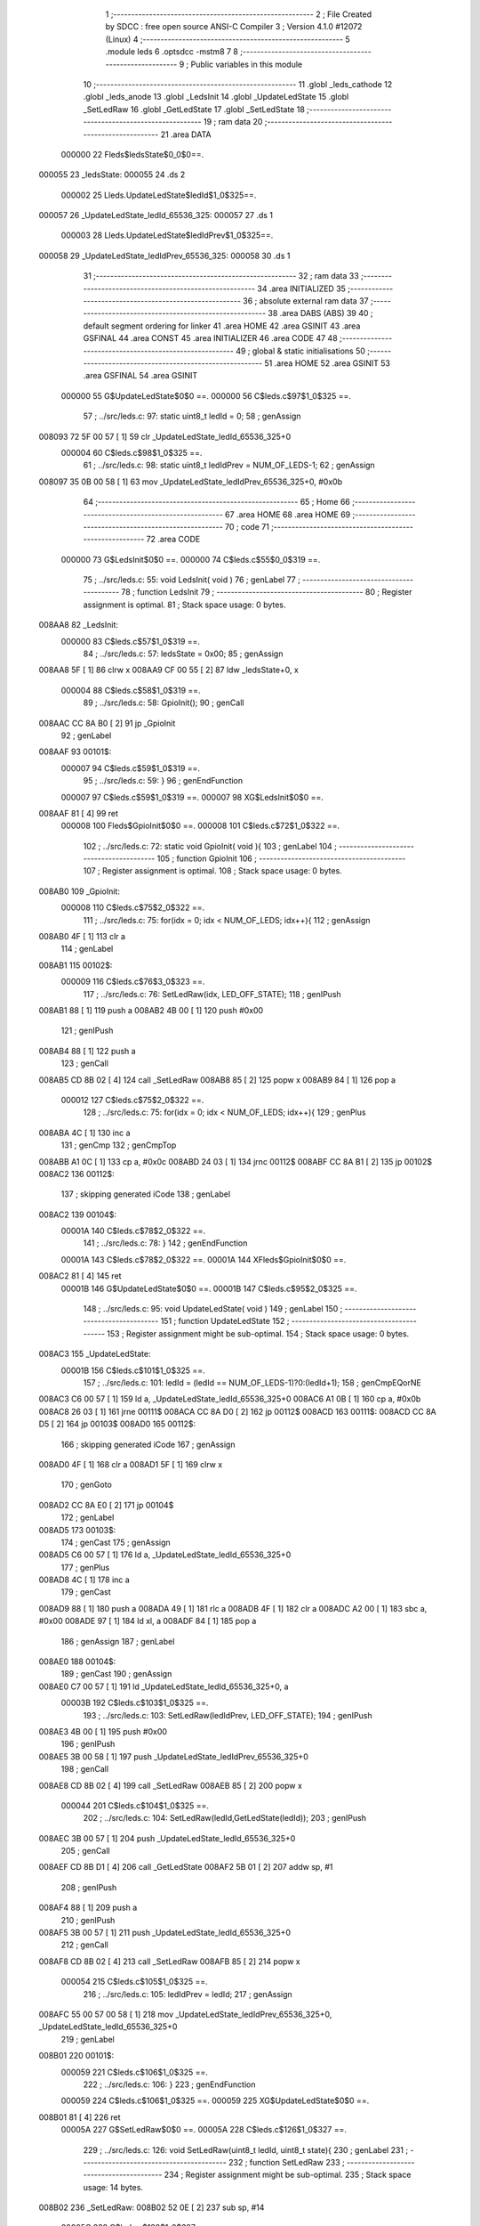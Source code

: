                                       1 ;--------------------------------------------------------
                                      2 ; File Created by SDCC : free open source ANSI-C Compiler
                                      3 ; Version 4.1.0 #12072 (Linux)
                                      4 ;--------------------------------------------------------
                                      5 	.module leds
                                      6 	.optsdcc -mstm8
                                      7 	
                                      8 ;--------------------------------------------------------
                                      9 ; Public variables in this module
                                     10 ;--------------------------------------------------------
                                     11 	.globl _leds_cathode
                                     12 	.globl _leds_anode
                                     13 	.globl _LedsInit
                                     14 	.globl _UpdateLedState
                                     15 	.globl _SetLedRaw
                                     16 	.globl _GetLedState
                                     17 	.globl _SetLedState
                                     18 ;--------------------------------------------------------
                                     19 ; ram data
                                     20 ;--------------------------------------------------------
                                     21 	.area DATA
                           000000    22 Fleds$ledsState$0_0$0==.
      000055                         23 _ledsState:
      000055                         24 	.ds 2
                           000002    25 Lleds.UpdateLedState$ledId$1_0$325==.
      000057                         26 _UpdateLedState_ledId_65536_325:
      000057                         27 	.ds 1
                           000003    28 Lleds.UpdateLedState$ledIdPrev$1_0$325==.
      000058                         29 _UpdateLedState_ledIdPrev_65536_325:
      000058                         30 	.ds 1
                                     31 ;--------------------------------------------------------
                                     32 ; ram data
                                     33 ;--------------------------------------------------------
                                     34 	.area INITIALIZED
                                     35 ;--------------------------------------------------------
                                     36 ; absolute external ram data
                                     37 ;--------------------------------------------------------
                                     38 	.area DABS (ABS)
                                     39 
                                     40 ; default segment ordering for linker
                                     41 	.area HOME
                                     42 	.area GSINIT
                                     43 	.area GSFINAL
                                     44 	.area CONST
                                     45 	.area INITIALIZER
                                     46 	.area CODE
                                     47 
                                     48 ;--------------------------------------------------------
                                     49 ; global & static initialisations
                                     50 ;--------------------------------------------------------
                                     51 	.area HOME
                                     52 	.area GSINIT
                                     53 	.area GSFINAL
                                     54 	.area GSINIT
                           000000    55 	G$UpdateLedState$0$0 ==.
                           000000    56 	C$leds.c$97$1_0$325 ==.
                                     57 ;	../src/leds.c: 97: static uint8_t ledId = 0;
                                     58 ; genAssign
      008093 72 5F 00 57      [ 1]   59 	clr	_UpdateLedState_ledId_65536_325+0
                           000004    60 	C$leds.c$98$1_0$325 ==.
                                     61 ;	../src/leds.c: 98: static uint8_t ledIdPrev = NUM_OF_LEDS-1;
                                     62 ; genAssign
      008097 35 0B 00 58      [ 1]   63 	mov	_UpdateLedState_ledIdPrev_65536_325+0, #0x0b
                                     64 ;--------------------------------------------------------
                                     65 ; Home
                                     66 ;--------------------------------------------------------
                                     67 	.area HOME
                                     68 	.area HOME
                                     69 ;--------------------------------------------------------
                                     70 ; code
                                     71 ;--------------------------------------------------------
                                     72 	.area CODE
                           000000    73 	G$LedsInit$0$0 ==.
                           000000    74 	C$leds.c$55$0_0$319 ==.
                                     75 ;	../src/leds.c: 55: void LedsInit( void )
                                     76 ; genLabel
                                     77 ;	-----------------------------------------
                                     78 ;	 function LedsInit
                                     79 ;	-----------------------------------------
                                     80 ;	Register assignment is optimal.
                                     81 ;	Stack space usage: 0 bytes.
      008AA8                         82 _LedsInit:
                           000000    83 	C$leds.c$57$1_0$319 ==.
                                     84 ;	../src/leds.c: 57: ledsState = 0x00;
                                     85 ; genAssign
      008AA8 5F               [ 1]   86 	clrw	x
      008AA9 CF 00 55         [ 2]   87 	ldw	_ledsState+0, x
                           000004    88 	C$leds.c$58$1_0$319 ==.
                                     89 ;	../src/leds.c: 58: GpioInit();
                                     90 ; genCall
      008AAC CC 8A B0         [ 2]   91 	jp	_GpioInit
                                     92 ; genLabel
      008AAF                         93 00101$:
                           000007    94 	C$leds.c$59$1_0$319 ==.
                                     95 ;	../src/leds.c: 59: }
                                     96 ; genEndFunction
                           000007    97 	C$leds.c$59$1_0$319 ==.
                           000007    98 	XG$LedsInit$0$0 ==.
      008AAF 81               [ 4]   99 	ret
                           000008   100 	Fleds$GpioInit$0$0 ==.
                           000008   101 	C$leds.c$72$1_0$322 ==.
                                    102 ;	../src/leds.c: 72: static void GpioInit( void ){
                                    103 ; genLabel
                                    104 ;	-----------------------------------------
                                    105 ;	 function GpioInit
                                    106 ;	-----------------------------------------
                                    107 ;	Register assignment is optimal.
                                    108 ;	Stack space usage: 0 bytes.
      008AB0                        109 _GpioInit:
                           000008   110 	C$leds.c$75$2_0$322 ==.
                                    111 ;	../src/leds.c: 75: for(idx = 0; idx < NUM_OF_LEDS; idx++){
                                    112 ; genAssign
      008AB0 4F               [ 1]  113 	clr	a
                                    114 ; genLabel
      008AB1                        115 00102$:
                           000009   116 	C$leds.c$76$3_0$323 ==.
                                    117 ;	../src/leds.c: 76: SetLedRaw(idx, LED_OFF_STATE);
                                    118 ; genIPush
      008AB1 88               [ 1]  119 	push	a
      008AB2 4B 00            [ 1]  120 	push	#0x00
                                    121 ; genIPush
      008AB4 88               [ 1]  122 	push	a
                                    123 ; genCall
      008AB5 CD 8B 02         [ 4]  124 	call	_SetLedRaw
      008AB8 85               [ 2]  125 	popw	x
      008AB9 84               [ 1]  126 	pop	a
                           000012   127 	C$leds.c$75$2_0$322 ==.
                                    128 ;	../src/leds.c: 75: for(idx = 0; idx < NUM_OF_LEDS; idx++){
                                    129 ; genPlus
      008ABA 4C               [ 1]  130 	inc	a
                                    131 ; genCmp
                                    132 ; genCmpTop
      008ABB A1 0C            [ 1]  133 	cp	a, #0x0c
      008ABD 24 03            [ 1]  134 	jrnc	00112$
      008ABF CC 8A B1         [ 2]  135 	jp	00102$
      008AC2                        136 00112$:
                                    137 ; skipping generated iCode
                                    138 ; genLabel
      008AC2                        139 00104$:
                           00001A   140 	C$leds.c$78$2_0$322 ==.
                                    141 ;	../src/leds.c: 78: }
                                    142 ; genEndFunction
                           00001A   143 	C$leds.c$78$2_0$322 ==.
                           00001A   144 	XFleds$GpioInit$0$0 ==.
      008AC2 81               [ 4]  145 	ret
                           00001B   146 	G$UpdateLedState$0$0 ==.
                           00001B   147 	C$leds.c$95$2_0$325 ==.
                                    148 ;	../src/leds.c: 95: void UpdateLedState( void )
                                    149 ; genLabel
                                    150 ;	-----------------------------------------
                                    151 ;	 function UpdateLedState
                                    152 ;	-----------------------------------------
                                    153 ;	Register assignment might be sub-optimal.
                                    154 ;	Stack space usage: 0 bytes.
      008AC3                        155 _UpdateLedState:
                           00001B   156 	C$leds.c$101$1_0$325 ==.
                                    157 ;	../src/leds.c: 101: ledId = (ledId == NUM_OF_LEDS-1)?0:(ledId+1);
                                    158 ; genCmpEQorNE
      008AC3 C6 00 57         [ 1]  159 	ld	a, _UpdateLedState_ledId_65536_325+0
      008AC6 A1 0B            [ 1]  160 	cp	a, #0x0b
      008AC8 26 03            [ 1]  161 	jrne	00111$
      008ACA CC 8A D0         [ 2]  162 	jp	00112$
      008ACD                        163 00111$:
      008ACD CC 8A D5         [ 2]  164 	jp	00103$
      008AD0                        165 00112$:
                                    166 ; skipping generated iCode
                                    167 ; genAssign
      008AD0 4F               [ 1]  168 	clr	a
      008AD1 5F               [ 1]  169 	clrw	x
                                    170 ; genGoto
      008AD2 CC 8A E0         [ 2]  171 	jp	00104$
                                    172 ; genLabel
      008AD5                        173 00103$:
                                    174 ; genCast
                                    175 ; genAssign
      008AD5 C6 00 57         [ 1]  176 	ld	a, _UpdateLedState_ledId_65536_325+0
                                    177 ; genPlus
      008AD8 4C               [ 1]  178 	inc	a
                                    179 ; genCast
      008AD9 88               [ 1]  180 	push	a
      008ADA 49               [ 1]  181 	rlc	a
      008ADB 4F               [ 1]  182 	clr	a
      008ADC A2 00            [ 1]  183 	sbc	a, #0x00
      008ADE 97               [ 1]  184 	ld	xl, a
      008ADF 84               [ 1]  185 	pop	a
                                    186 ; genAssign
                                    187 ; genLabel
      008AE0                        188 00104$:
                                    189 ; genCast
                                    190 ; genAssign
      008AE0 C7 00 57         [ 1]  191 	ld	_UpdateLedState_ledId_65536_325+0, a
                           00003B   192 	C$leds.c$103$1_0$325 ==.
                                    193 ;	../src/leds.c: 103: SetLedRaw(ledIdPrev, LED_OFF_STATE);
                                    194 ; genIPush
      008AE3 4B 00            [ 1]  195 	push	#0x00
                                    196 ; genIPush
      008AE5 3B 00 58         [ 1]  197 	push	_UpdateLedState_ledIdPrev_65536_325+0
                                    198 ; genCall
      008AE8 CD 8B 02         [ 4]  199 	call	_SetLedRaw
      008AEB 85               [ 2]  200 	popw	x
                           000044   201 	C$leds.c$104$1_0$325 ==.
                                    202 ;	../src/leds.c: 104: SetLedRaw(ledId,GetLedState(ledId));
                                    203 ; genIPush
      008AEC 3B 00 57         [ 1]  204 	push	_UpdateLedState_ledId_65536_325+0
                                    205 ; genCall
      008AEF CD 8B D1         [ 4]  206 	call	_GetLedState
      008AF2 5B 01            [ 2]  207 	addw	sp, #1
                                    208 ; genIPush
      008AF4 88               [ 1]  209 	push	a
                                    210 ; genIPush
      008AF5 3B 00 57         [ 1]  211 	push	_UpdateLedState_ledId_65536_325+0
                                    212 ; genCall
      008AF8 CD 8B 02         [ 4]  213 	call	_SetLedRaw
      008AFB 85               [ 2]  214 	popw	x
                           000054   215 	C$leds.c$105$1_0$325 ==.
                                    216 ;	../src/leds.c: 105: ledIdPrev = ledId; 
                                    217 ; genAssign
      008AFC 55 00 57 00 58   [ 1]  218 	mov	_UpdateLedState_ledIdPrev_65536_325+0, _UpdateLedState_ledId_65536_325+0
                                    219 ; genLabel
      008B01                        220 00101$:
                           000059   221 	C$leds.c$106$1_0$325 ==.
                                    222 ;	../src/leds.c: 106: }
                                    223 ; genEndFunction
                           000059   224 	C$leds.c$106$1_0$325 ==.
                           000059   225 	XG$UpdateLedState$0$0 ==.
      008B01 81               [ 4]  226 	ret
                           00005A   227 	G$SetLedRaw$0$0 ==.
                           00005A   228 	C$leds.c$126$1_0$327 ==.
                                    229 ;	../src/leds.c: 126: void SetLedRaw(uint8_t ledId, uint8_t state){
                                    230 ; genLabel
                                    231 ;	-----------------------------------------
                                    232 ;	 function SetLedRaw
                                    233 ;	-----------------------------------------
                                    234 ;	Register assignment might be sub-optimal.
                                    235 ;	Stack space usage: 14 bytes.
      008B02                        236 _SetLedRaw:
      008B02 52 0E            [ 2]  237 	sub	sp, #14
                           00005C   238 	C$leds.c$128$1_0$327 ==.
                                    239 ;	../src/leds.c: 128: if(ledId >= NUM_OF_LEDS) return;
                                    240 ; genCmp
                                    241 ; genCmpTop
      008B04 7B 11            [ 1]  242 	ld	a, (0x11, sp)
      008B06 A1 0C            [ 1]  243 	cp	a, #0x0c
      008B08 24 03            [ 1]  244 	jrnc	00118$
      008B0A CC 8B 10         [ 2]  245 	jp	00102$
      008B0D                        246 00118$:
                                    247 ; skipping generated iCode
                                    248 ; genReturn
      008B0D CC 8B CE         [ 2]  249 	jp	00106$
                                    250 ; genLabel
      008B10                        251 00102$:
                           000068   252 	C$leds.c$129$1_0$327 ==.
                                    253 ;	../src/leds.c: 129: ledId = ledId << 1;
                                    254 ; genCast
                                    255 ; genAssign
      008B10 7B 11            [ 1]  256 	ld	a, (0x11, sp)
                                    257 ; genLeftShiftLiteral
      008B12 48               [ 1]  258 	sll	a
      008B13 6B 11            [ 1]  259 	ld	(0x11, sp), a
                           00006D   260 	C$leds.c$131$1_1$328 ==.
                                    261 ;	../src/leds.c: 131: GPIO_TypeDef * gpioPortPos = (GPIO_TypeDef * )leds_anode[ledId];
                                    262 ; skipping iCode since result will be rematerialized
                                    263 ; genCast
                                    264 ; genAssign
      008B15 5F               [ 1]  265 	clrw	x
      008B16 7B 11            [ 1]  266 	ld	a, (0x11, sp)
      008B18 97               [ 1]  267 	ld	xl, a
                                    268 ; genLeftShiftLiteral
      008B19 58               [ 2]  269 	sllw	x
      008B1A 51               [ 1]  270 	exgw	x, y
                                    271 ; genPlus
      008B1B 93               [ 1]  272 	ldw	x, y
      008B1C 1C 80 A6         [ 2]  273 	addw	x, #(_leds_anode+0)
                                    274 ; genPointerGet
      008B1F FE               [ 2]  275 	ldw	x, (x)
                                    276 ; genCast
                                    277 ; genAssign
                                    278 ; genAssign
      008B20 1F 02            [ 2]  279 	ldw	(0x02, sp), x
                           00007A   280 	C$leds.c$132$1_1$328 ==.
                                    281 ;	../src/leds.c: 132: GPIO_TypeDef * gpioPortNeg = (GPIO_TypeDef *) leds_cathode[ledId];
                                    282 ; skipping iCode since result will be rematerialized
                                    283 ; genPlus
      008B22 93               [ 1]  284 	ldw	x, y
      008B23 1C 80 D6         [ 2]  285 	addw	x, #(_leds_cathode+0)
                                    286 ; genPointerGet
      008B26 FE               [ 2]  287 	ldw	x, (x)
                                    288 ; genCast
                                    289 ; genAssign
                                    290 ; genAssign
      008B27 1F 04            [ 2]  291 	ldw	(0x04, sp), x
                           000081   292 	C$leds.c$133$1_1$328 ==.
                                    293 ;	../src/leds.c: 133: uint8_t gpioPinPos = leds_anode[ledId+1];
                                    294 ; genCast
                                    295 ; genAssign
      008B29 7B 11            [ 1]  296 	ld	a, (0x11, sp)
                                    297 ; genPlus
      008B2B 4C               [ 1]  298 	inc	a
                                    299 ; genCast
      008B2C 97               [ 1]  300 	ld	xl, a
      008B2D 9F               [ 1]  301 	ld	a, xl
      008B2E 49               [ 1]  302 	rlc	a
      008B2F 4F               [ 1]  303 	clr	a
      008B30 A2 00            [ 1]  304 	sbc	a, #0x00
      008B32 95               [ 1]  305 	ld	xh, a
                                    306 ; genLeftShiftLiteral
      008B33 58               [ 2]  307 	sllw	x
      008B34 51               [ 1]  308 	exgw	x, y
                                    309 ; genPlus
      008B35 93               [ 1]  310 	ldw	x, y
      008B36 1C 80 A6         [ 2]  311 	addw	x, #(_leds_anode+0)
                                    312 ; genPointerGet
      008B39 E6 01            [ 1]  313 	ld	a, (0x1, x)
      008B3B 6B 0E            [ 1]  314 	ld	(0x0e, sp), a
                           000095   315 	C$leds.c$134$1_1$328 ==.
                                    316 ;	../src/leds.c: 134: uint8_t gpioPinNeg = leds_cathode[ledId+1];
                                    317 ; genPlus
      008B3D 93               [ 1]  318 	ldw	x, y
      008B3E 1C 80 D6         [ 2]  319 	addw	x, #(_leds_cathode+0)
                                    320 ; genPointerGet
      008B41 E6 01            [ 1]  321 	ld	a, (0x1, x)
      008B43 6B 01            [ 1]  322 	ld	(0x01, sp), a
                           00009D   323 	C$leds.c$138$1_1$327 ==.
                                    324 ;	../src/leds.c: 138: gpioPortPos->ODR |= (gpioPinPos);
                                    325 ; genPointerGet
      008B45 1E 02            [ 2]  326 	ldw	x, (0x02, sp)
      008B47 F6               [ 1]  327 	ld	a, (x)
      008B48 6B 06            [ 1]  328 	ld	(0x06, sp), a
                           0000A2   329 	C$leds.c$139$1_1$327 ==.
                                    330 ;	../src/leds.c: 139: gpioPortNeg->ODR &= ~(gpioPinNeg);
                                    331 ; genCpl
      008B4A 7B 01            [ 1]  332 	ld	a, (0x01, sp)
      008B4C 43               [ 1]  333 	cpl	a
      008B4D 6B 07            [ 1]  334 	ld	(0x07, sp), a
                           0000A7   335 	C$leds.c$141$1_1$327 ==.
                                    336 ;	../src/leds.c: 141: gpioPortPos->DDR |= gpioPinPos;
                                    337 ; genPlus
      008B4F 1E 02            [ 2]  338 	ldw	x, (0x02, sp)
      008B51 5C               [ 1]  339 	incw	x
      008B52 5C               [ 1]  340 	incw	x
      008B53 1F 08            [ 2]  341 	ldw	(0x08, sp), x
                           0000AD   342 	C$leds.c$142$1_1$327 ==.
                                    343 ;	../src/leds.c: 142: gpioPortNeg->DDR |= gpioPinNeg;
                                    344 ; genPlus
      008B55 1E 04            [ 2]  345 	ldw	x, (0x04, sp)
      008B57 5C               [ 1]  346 	incw	x
      008B58 5C               [ 1]  347 	incw	x
      008B59 1F 0A            [ 2]  348 	ldw	(0x0a, sp), x
                           0000B3   349 	C$leds.c$143$1_1$327 ==.
                                    350 ;	../src/leds.c: 143: gpioPortPos->CR1 |= gpioPinPos;
                                    351 ; genPlus
      008B5B 16 02            [ 2]  352 	ldw	y, (0x02, sp)
      008B5D 72 A9 00 03      [ 2]  353 	addw	y, #0x0003
                           0000B9   354 	C$leds.c$144$1_1$327 ==.
                                    355 ;	../src/leds.c: 144: gpioPortNeg->CR1 |= gpioPinNeg;
                                    356 ; genPlus
      008B61 1E 04            [ 2]  357 	ldw	x, (0x04, sp)
      008B63 1C 00 03         [ 2]  358 	addw	x, #0x0003
      008B66 1F 0C            [ 2]  359 	ldw	(0x0c, sp), x
                           0000C0   360 	C$leds.c$136$1_1$328 ==.
                                    361 ;	../src/leds.c: 136: if(state) //turn on
                                    362 ; genIfx
      008B68 0D 12            [ 1]  363 	tnz	(0x12, sp)
      008B6A 26 03            [ 1]  364 	jrne	00119$
      008B6C CC 8B 9F         [ 2]  365 	jp	00104$
      008B6F                        366 00119$:
                           0000C7   367 	C$leds.c$138$2_1$329 ==.
                                    368 ;	../src/leds.c: 138: gpioPortPos->ODR |= (gpioPinPos);
                                    369 ; genOr
      008B6F 7B 06            [ 1]  370 	ld	a, (0x06, sp)
      008B71 1A 0E            [ 1]  371 	or	a, (0x0e, sp)
                                    372 ; genPointerSet
      008B73 1E 02            [ 2]  373 	ldw	x, (0x02, sp)
      008B75 F7               [ 1]  374 	ld	(x), a
                           0000CE   375 	C$leds.c$139$2_1$329 ==.
                                    376 ;	../src/leds.c: 139: gpioPortNeg->ODR &= ~(gpioPinNeg);
                                    377 ; genPointerGet
      008B76 1E 04            [ 2]  378 	ldw	x, (0x04, sp)
      008B78 F6               [ 1]  379 	ld	a, (x)
                                    380 ; genAnd
      008B79 14 07            [ 1]  381 	and	a, (0x07, sp)
                                    382 ; genPointerSet
      008B7B 1E 04            [ 2]  383 	ldw	x, (0x04, sp)
      008B7D F7               [ 1]  384 	ld	(x), a
                           0000D6   385 	C$leds.c$141$2_1$329 ==.
                                    386 ;	../src/leds.c: 141: gpioPortPos->DDR |= gpioPinPos;
                                    387 ; genPointerGet
      008B7E 1E 08            [ 2]  388 	ldw	x, (0x08, sp)
      008B80 F6               [ 1]  389 	ld	a, (x)
                                    390 ; genOr
      008B81 1A 0E            [ 1]  391 	or	a, (0x0e, sp)
                                    392 ; genPointerSet
      008B83 1E 08            [ 2]  393 	ldw	x, (0x08, sp)
      008B85 F7               [ 1]  394 	ld	(x), a
                           0000DE   395 	C$leds.c$142$2_1$329 ==.
                                    396 ;	../src/leds.c: 142: gpioPortNeg->DDR |= gpioPinNeg;
                                    397 ; genPointerGet
      008B86 1E 0A            [ 2]  398 	ldw	x, (0x0a, sp)
      008B88 F6               [ 1]  399 	ld	a, (x)
                                    400 ; genOr
      008B89 1A 01            [ 1]  401 	or	a, (0x01, sp)
                                    402 ; genPointerSet
      008B8B 1E 0A            [ 2]  403 	ldw	x, (0x0a, sp)
      008B8D F7               [ 1]  404 	ld	(x), a
                           0000E6   405 	C$leds.c$143$2_1$329 ==.
                                    406 ;	../src/leds.c: 143: gpioPortPos->CR1 |= gpioPinPos;
                                    407 ; genPointerGet
      008B8E 90 F6            [ 1]  408 	ld	a, (y)
                                    409 ; genOr
      008B90 1A 0E            [ 1]  410 	or	a, (0x0e, sp)
                                    411 ; genPointerSet
      008B92 90 F7            [ 1]  412 	ld	(y), a
                           0000EC   413 	C$leds.c$144$2_1$329 ==.
                                    414 ;	../src/leds.c: 144: gpioPortNeg->CR1 |= gpioPinNeg;
                                    415 ; genPointerGet
      008B94 1E 0C            [ 2]  416 	ldw	x, (0x0c, sp)
      008B96 F6               [ 1]  417 	ld	a, (x)
                                    418 ; genOr
      008B97 1A 01            [ 1]  419 	or	a, (0x01, sp)
                                    420 ; genPointerSet
      008B99 1E 0C            [ 2]  421 	ldw	x, (0x0c, sp)
      008B9B F7               [ 1]  422 	ld	(x), a
                                    423 ; genGoto
      008B9C CC 8B CE         [ 2]  424 	jp	00106$
                                    425 ; genLabel
      008B9F                        426 00104$:
                           0000F7   427 	C$leds.c$148$2_1$330 ==.
                                    428 ;	../src/leds.c: 148: gpioPortPos->ODR &= ~(gpioPinPos);
                                    429 ; genCpl
      008B9F 03 0E            [ 1]  430 	cpl	(0x0e, sp)
                                    431 ; genAnd
      008BA1 7B 06            [ 1]  432 	ld	a, (0x06, sp)
      008BA3 14 0E            [ 1]  433 	and	a, (0x0e, sp)
                                    434 ; genPointerSet
      008BA5 1E 02            [ 2]  435 	ldw	x, (0x02, sp)
      008BA7 F7               [ 1]  436 	ld	(x), a
                           000100   437 	C$leds.c$149$2_1$330 ==.
                                    438 ;	../src/leds.c: 149: gpioPortNeg->ODR &= ~(gpioPinNeg);
                                    439 ; genPointerGet
      008BA8 1E 04            [ 2]  440 	ldw	x, (0x04, sp)
      008BAA F6               [ 1]  441 	ld	a, (x)
                                    442 ; genAnd
      008BAB 14 07            [ 1]  443 	and	a, (0x07, sp)
                                    444 ; genPointerSet
      008BAD 1E 04            [ 2]  445 	ldw	x, (0x04, sp)
      008BAF F7               [ 1]  446 	ld	(x), a
                           000108   447 	C$leds.c$150$2_1$330 ==.
                                    448 ;	../src/leds.c: 150: gpioPortPos->DDR &= ~gpioPinPos;
                                    449 ; genPointerGet
      008BB0 1E 08            [ 2]  450 	ldw	x, (0x08, sp)
      008BB2 F6               [ 1]  451 	ld	a, (x)
                                    452 ; genAnd
      008BB3 14 0E            [ 1]  453 	and	a, (0x0e, sp)
                                    454 ; genPointerSet
      008BB5 1E 08            [ 2]  455 	ldw	x, (0x08, sp)
      008BB7 F7               [ 1]  456 	ld	(x), a
                           000110   457 	C$leds.c$151$2_1$330 ==.
                                    458 ;	../src/leds.c: 151: gpioPortNeg->DDR &= ~gpioPinNeg;
                                    459 ; genPointerGet
      008BB8 1E 0A            [ 2]  460 	ldw	x, (0x0a, sp)
      008BBA F6               [ 1]  461 	ld	a, (x)
                                    462 ; genAnd
      008BBB 14 07            [ 1]  463 	and	a, (0x07, sp)
                                    464 ; genPointerSet
      008BBD 1E 0A            [ 2]  465 	ldw	x, (0x0a, sp)
      008BBF F7               [ 1]  466 	ld	(x), a
                           000118   467 	C$leds.c$152$2_1$330 ==.
                                    468 ;	../src/leds.c: 152: gpioPortPos->CR1 &= ~gpioPinPos;
                                    469 ; genPointerGet
      008BC0 90 F6            [ 1]  470 	ld	a, (y)
                                    471 ; genAnd
      008BC2 14 0E            [ 1]  472 	and	a, (0x0e, sp)
                                    473 ; genPointerSet
      008BC4 90 F7            [ 1]  474 	ld	(y), a
                           00011E   475 	C$leds.c$153$2_1$330 ==.
                                    476 ;	../src/leds.c: 153: gpioPortNeg->CR1 &= ~gpioPinNeg;
                                    477 ; genPointerGet
      008BC6 1E 0C            [ 2]  478 	ldw	x, (0x0c, sp)
      008BC8 F6               [ 1]  479 	ld	a, (x)
                                    480 ; genAnd
      008BC9 14 07            [ 1]  481 	and	a, (0x07, sp)
                                    482 ; genPointerSet
      008BCB 1E 0C            [ 2]  483 	ldw	x, (0x0c, sp)
      008BCD F7               [ 1]  484 	ld	(x), a
                                    485 ; genLabel
      008BCE                        486 00106$:
                           000126   487 	C$leds.c$155$1_1$327 ==.
                                    488 ;	../src/leds.c: 155: }
                                    489 ; genEndFunction
      008BCE 5B 0E            [ 2]  490 	addw	sp, #14
                           000128   491 	C$leds.c$155$1_1$327 ==.
                           000128   492 	XG$SetLedRaw$0$0 ==.
      008BD0 81               [ 4]  493 	ret
                           000129   494 	G$GetLedState$0$0 ==.
                           000129   495 	C$leds.c$158$1_1$332 ==.
                                    496 ;	../src/leds.c: 158: uint8_t GetLedState(uint8_t ledID)
                                    497 ; genLabel
                                    498 ;	-----------------------------------------
                                    499 ;	 function GetLedState
                                    500 ;	-----------------------------------------
                                    501 ;	Register assignment might be sub-optimal.
                                    502 ;	Stack space usage: 0 bytes.
      008BD1                        503 _GetLedState:
                           000129   504 	C$leds.c$161$1_0$332 ==.
                                    505 ;	../src/leds.c: 161: return (ledsState & (v << ledID))?1:0;
                                    506 ; genAssign
      008BD1 7B 03            [ 1]  507 	ld	a, (0x03, sp)
                                    508 ; genLeftShift
      008BD3 5F               [ 1]  509 	clrw	x
      008BD4 5C               [ 1]  510 	incw	x
      008BD5 4D               [ 1]  511 	tnz	a
      008BD6 27 04            [ 1]  512 	jreq	00111$
      008BD8                        513 00110$:
      008BD8 58               [ 2]  514 	sllw	x
      008BD9 4A               [ 1]  515 	dec	a
      008BDA 26 FC            [ 1]  516 	jrne	00110$
      008BDC                        517 00111$:
                                    518 ; genAnd
      008BDC 9F               [ 1]  519 	ld	a, xl
      008BDD C4 00 56         [ 1]  520 	and	a, _ledsState+1
      008BE0 97               [ 1]  521 	ld	xl, a
      008BE1 9E               [ 1]  522 	ld	a, xh
      008BE2 C4 00 55         [ 1]  523 	and	a, _ledsState+0
      008BE5 95               [ 1]  524 	ld	xh, a
                                    525 ; genIfx
      008BE6 5D               [ 2]  526 	tnzw	x
      008BE7 26 03            [ 1]  527 	jrne	00112$
      008BE9 CC 8B F1         [ 2]  528 	jp	00103$
      008BEC                        529 00112$:
                                    530 ; genAssign
      008BEC 5F               [ 1]  531 	clrw	x
      008BED 5C               [ 1]  532 	incw	x
                                    533 ; genGoto
      008BEE CC 8B F2         [ 2]  534 	jp	00104$
                                    535 ; genLabel
      008BF1                        536 00103$:
                                    537 ; genAssign
      008BF1 5F               [ 1]  538 	clrw	x
                                    539 ; genLabel
      008BF2                        540 00104$:
                                    541 ; genCast
                                    542 ; genAssign
      008BF2 9F               [ 1]  543 	ld	a, xl
                                    544 ; genReturn
                                    545 ; genLabel
      008BF3                        546 00101$:
                           00014B   547 	C$leds.c$162$1_0$332 ==.
                                    548 ;	../src/leds.c: 162: }
                                    549 ; genEndFunction
                           00014B   550 	C$leds.c$162$1_0$332 ==.
                           00014B   551 	XG$GetLedState$0$0 ==.
      008BF3 81               [ 4]  552 	ret
                           00014C   553 	G$SetLedState$0$0 ==.
                           00014C   554 	C$leds.c$165$1_0$334 ==.
                                    555 ;	../src/leds.c: 165: void SetLedState(uint8_t ledID, uint8_t state)
                                    556 ; genLabel
                                    557 ;	-----------------------------------------
                                    558 ;	 function SetLedState
                                    559 ;	-----------------------------------------
                                    560 ;	Register assignment might be sub-optimal.
                                    561 ;	Stack space usage: 0 bytes.
      008BF4                        562 _SetLedState:
                           00014C   563 	C$leds.c$167$2_0$334 ==.
                                    564 ;	../src/leds.c: 167: uint16_t v = 1;
                                    565 ; genAssign
      008BF4 5F               [ 1]  566 	clrw	x
      008BF5 5C               [ 1]  567 	incw	x
                           00014E   568 	C$leds.c$168$1_0$334 ==.
                                    569 ;	../src/leds.c: 168: if(state) ledsState |= (v << ledID);
                                    570 ; genAssign
      008BF6 7B 03            [ 1]  571 	ld	a, (0x03, sp)
                                    572 ; genLeftShift
      008BF8 4D               [ 1]  573 	tnz	a
      008BF9 27 04            [ 1]  574 	jreq	00112$
      008BFB                        575 00111$:
      008BFB 58               [ 2]  576 	sllw	x
      008BFC 4A               [ 1]  577 	dec	a
      008BFD 26 FC            [ 1]  578 	jrne	00111$
      008BFF                        579 00112$:
                                    580 ; genIfx
      008BFF 0D 04            [ 1]  581 	tnz	(0x04, sp)
      008C01 26 03            [ 1]  582 	jrne	00113$
      008C03 CC 8C 16         [ 2]  583 	jp	00102$
      008C06                        584 00113$:
                                    585 ; genOr
      008C06 9F               [ 1]  586 	ld	a, xl
      008C07 CA 00 56         [ 1]  587 	or	a, _ledsState+1
      008C0A 97               [ 1]  588 	ld	xl, a
      008C0B 9E               [ 1]  589 	ld	a, xh
      008C0C CA 00 55         [ 1]  590 	or	a, _ledsState+0
      008C0F 95               [ 1]  591 	ld	xh, a
                                    592 ; genAssign
      008C10 CF 00 55         [ 2]  593 	ldw	_ledsState+0, x
                                    594 ; genGoto
      008C13 CC 8C 24         [ 2]  595 	jp	00104$
                                    596 ; genLabel
      008C16                        597 00102$:
                           00016E   598 	C$leds.c$169$1_0$334 ==.
                                    599 ;	../src/leds.c: 169: else ledsState &= ~(v << ledID); 
                                    600 ; genCpl
      008C16 53               [ 2]  601 	cplw	x
      008C17 9F               [ 1]  602 	ld	a, xl
                                    603 ; genAnd
      008C18 C4 00 56         [ 1]  604 	and	a, _ledsState+1
      008C1B 97               [ 1]  605 	ld	xl, a
      008C1C 9E               [ 1]  606 	ld	a, xh
      008C1D C4 00 55         [ 1]  607 	and	a, _ledsState+0
      008C20 95               [ 1]  608 	ld	xh, a
                                    609 ; genAssign
      008C21 CF 00 55         [ 2]  610 	ldw	_ledsState+0, x
                                    611 ; genLabel
      008C24                        612 00104$:
                           00017C   613 	C$leds.c$170$1_0$334 ==.
                                    614 ;	../src/leds.c: 170: }
                                    615 ; genEndFunction
                           00017C   616 	C$leds.c$170$1_0$334 ==.
                           00017C   617 	XG$SetLedState$0$0 ==.
      008C24 81               [ 4]  618 	ret
                                    619 	.area CODE
                                    620 	.area CONST
                           000000   621 G$leds_anode$0_0$0 == .
      0080A6                        622 _leds_anode:
      0080A6 50 0A                  623 	.dw #0x500a
      0080A8 00 08                  624 	.dw #0x0008
      0080AA 50 00                  625 	.dw #0x5000
      0080AC 00 08                  626 	.dw #0x0008
      0080AE 50 05                  627 	.dw #0x5005
      0080B0 00 10                  628 	.dw #0x0010
      0080B2 50 00                  629 	.dw #0x5000
      0080B4 00 08                  630 	.dw #0x0008
      0080B6 50 0A                  631 	.dw #0x500a
      0080B8 00 08                  632 	.dw #0x0008
      0080BA 50 05                  633 	.dw #0x5005
      0080BC 00 10                  634 	.dw #0x0010
      0080BE 50 05                  635 	.dw #0x5005
      0080C0 00 20                  636 	.dw #0x0020
      0080C2 50 00                  637 	.dw #0x5000
      0080C4 00 08                  638 	.dw #0x0008
      0080C6 50 05                  639 	.dw #0x5005
      0080C8 00 20                  640 	.dw #0x0020
      0080CA 50 0A                  641 	.dw #0x500a
      0080CC 00 08                  642 	.dw #0x0008
      0080CE 50 05                  643 	.dw #0x5005
      0080D0 00 10                  644 	.dw #0x0010
      0080D2 50 05                  645 	.dw #0x5005
      0080D4 00 20                  646 	.dw #0x0020
                           000030   647 G$leds_cathode$0_0$0 == .
      0080D6                        648 _leds_cathode:
      0080D6 50 00                  649 	.dw #0x5000
      0080D8 00 08                  650 	.dw #0x0008
      0080DA 50 0A                  651 	.dw #0x500a
      0080DC 00 08                  652 	.dw #0x0008
      0080DE 50 00                  653 	.dw #0x5000
      0080E0 00 08                  654 	.dw #0x0008
      0080E2 50 05                  655 	.dw #0x5005
      0080E4 00 10                  656 	.dw #0x0010
      0080E6 50 05                  657 	.dw #0x5005
      0080E8 00 10                  658 	.dw #0x0010
      0080EA 50 0A                  659 	.dw #0x500a
      0080EC 00 08                  660 	.dw #0x0008
      0080EE 50 00                  661 	.dw #0x5000
      0080F0 00 08                  662 	.dw #0x0008
      0080F2 50 05                  663 	.dw #0x5005
      0080F4 00 20                  664 	.dw #0x0020
      0080F6 50 0A                  665 	.dw #0x500a
      0080F8 00 08                  666 	.dw #0x0008
      0080FA 50 05                  667 	.dw #0x5005
      0080FC 00 20                  668 	.dw #0x0020
      0080FE 50 05                  669 	.dw #0x5005
      008100 00 20                  670 	.dw #0x0020
      008102 50 05                  671 	.dw #0x5005
      008104 00 10                  672 	.dw #0x0010
                                    673 	.area INITIALIZER
                                    674 	.area CABS (ABS)
